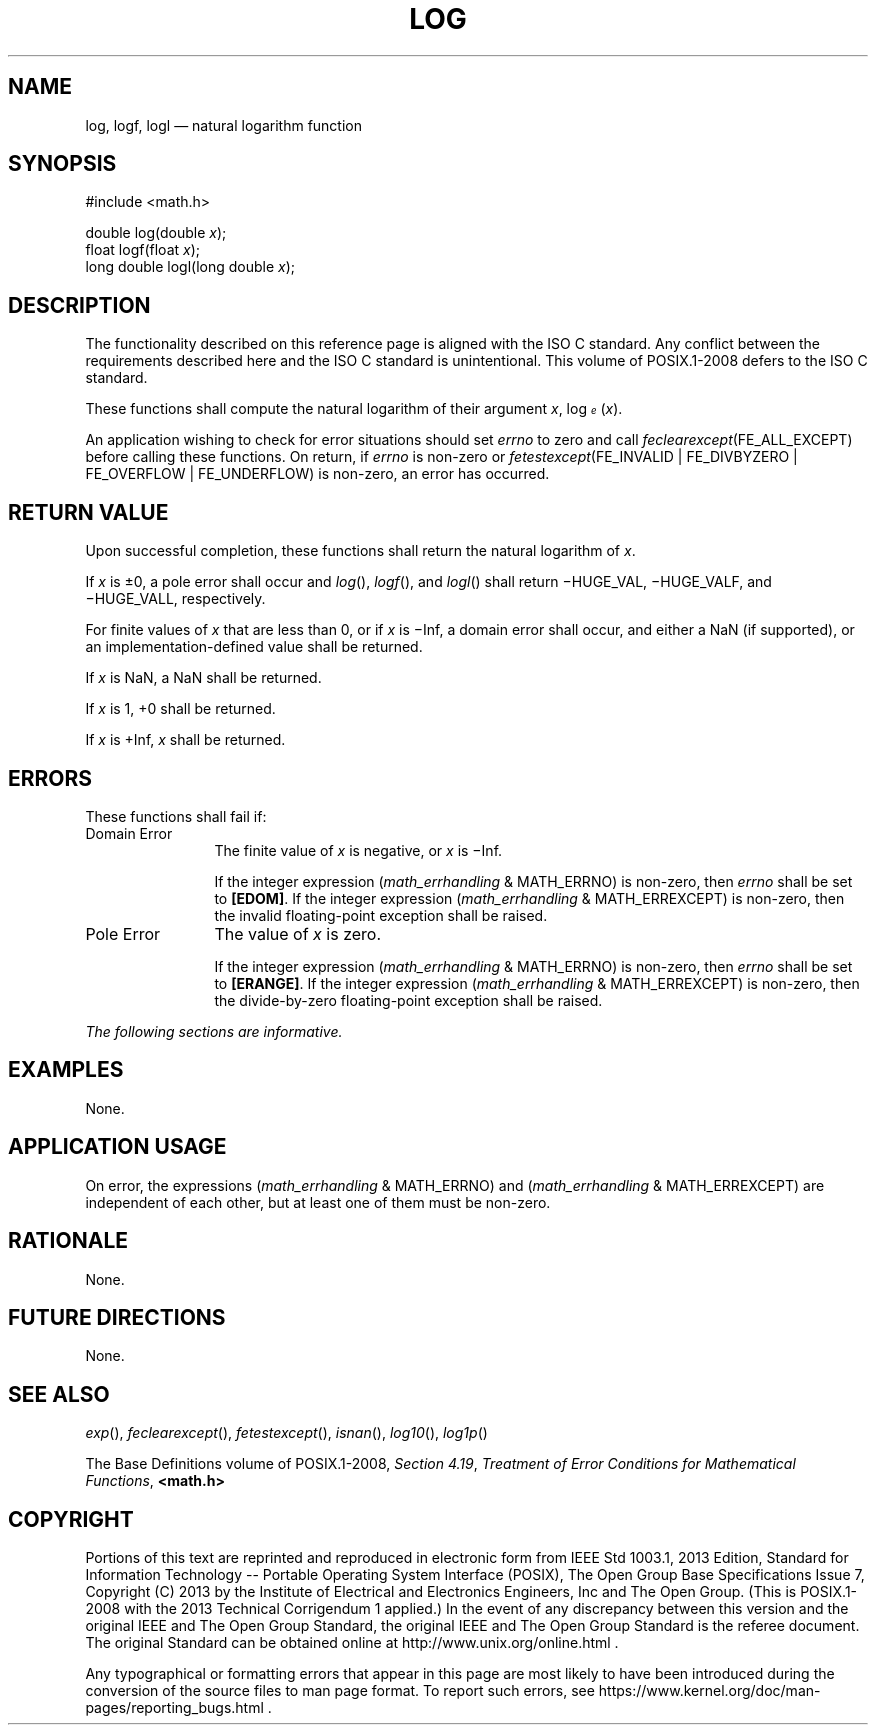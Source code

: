 '\" et
.TH LOG "3" 2013 "IEEE/The Open Group" "POSIX Programmer's Manual"

.SH NAME
log,
logf,
logl
\(em natural logarithm function
.SH SYNOPSIS
.LP
.nf
#include <math.h>
.P
double log(double \fIx\fP);
float logf(float \fIx\fP);
long double logl(long double \fIx\fP);
.fi
.SH DESCRIPTION
The functionality described on this reference page is aligned with the
ISO\ C standard. Any conflict between the requirements described here and the
ISO\ C standard is unintentional. This volume of POSIX.1\(hy2008 defers to the ISO\ C standard.
.P
These functions shall compute the natural logarithm of their argument
.IR x ,
log\d\s-3\fIe\fR\s+3\u(\fIx\fR).
.P
An application wishing to check for error situations should set
.IR errno
to zero and call
.IR feclearexcept (FE_ALL_EXCEPT)
before calling these functions. On return, if
.IR errno
is non-zero or \fIfetestexcept\fR(FE_INVALID | FE_DIVBYZERO |
FE_OVERFLOW | FE_UNDERFLOW) is non-zero, an error has occurred.
.SH "RETURN VALUE"
Upon successful completion, these functions shall return the natural
logarithm of
.IR x .
.P
If
.IR x
is \(+-0, a pole error shall occur and
\fIlog\fR(),
\fIlogf\fR(),
and
\fIlogl\fR()
shall return \(miHUGE_VAL, \(miHUGE_VALF, and \(miHUGE_VALL,
respectively.
.P
For finite values of
.IR x
that are less than 0,
or if
.IR x
is \(miInf,
a domain error shall occur, and
either a NaN (if supported), or
an implementation-defined value shall be returned.
.P
If
.IR x
is NaN, a NaN shall be returned.
.P
If
.IR x
is 1, +0 shall be returned.
.P
If
.IR x
is +Inf,
.IR x
shall be returned.
.SH ERRORS
These functions shall fail if:
.IP "Domain\ Error" 12
The finite value of
.IR x
is negative,
or
.IR x
is \(miInf.
.RS 12 
.P
If the integer expression (\fImath_errhandling\fR & MATH_ERRNO) is
non-zero, then
.IR errno
shall be set to
.BR [EDOM] .
If the integer expression (\fImath_errhandling\fR & MATH_ERREXCEPT) is
non-zero, then the invalid floating-point exception shall be raised.
.RE
.IP "Pole\ Error" 12
The value of
.IR x
is zero.
.RS 12 
.P
If the integer expression (\fImath_errhandling\fR & MATH_ERRNO) is
non-zero, then
.IR errno
shall be set to
.BR [ERANGE] .
If the integer expression (\fImath_errhandling\fR & MATH_ERREXCEPT) is
non-zero, then the divide-by-zero floating-point exception shall be
raised.
.RE
.LP
.IR "The following sections are informative."
.SH EXAMPLES
None.
.SH "APPLICATION USAGE"
On error, the expressions (\fImath_errhandling\fR & MATH_ERRNO) and
(\fImath_errhandling\fR & MATH_ERREXCEPT) are independent of each
other, but at least one of them must be non-zero.
.SH RATIONALE
None.
.SH "FUTURE DIRECTIONS"
None.
.SH "SEE ALSO"
.IR "\fIexp\fR\^(\|)",
.IR "\fIfeclearexcept\fR\^(\|)",
.IR "\fIfetestexcept\fR\^(\|)",
.IR "\fIisnan\fR\^(\|)",
.IR "\fIlog10\fR\^(\|)",
.IR "\fIlog1p\fR\^(\|)"
.P
The Base Definitions volume of POSIX.1\(hy2008,
.IR "Section 4.19" ", " "Treatment of Error Conditions for Mathematical Functions",
.IR "\fB<math.h>\fP"
.SH COPYRIGHT
Portions of this text are reprinted and reproduced in electronic form
from IEEE Std 1003.1, 2013 Edition, Standard for Information Technology
-- Portable Operating System Interface (POSIX), The Open Group Base
Specifications Issue 7, Copyright (C) 2013 by the Institute of
Electrical and Electronics Engineers, Inc and The Open Group.
(This is POSIX.1-2008 with the 2013 Technical Corrigendum 1 applied.) In the
event of any discrepancy between this version and the original IEEE and
The Open Group Standard, the original IEEE and The Open Group Standard
is the referee document. The original Standard can be obtained online at
http://www.unix.org/online.html .

Any typographical or formatting errors that appear
in this page are most likely
to have been introduced during the conversion of the source files to
man page format. To report such errors, see
https://www.kernel.org/doc/man-pages/reporting_bugs.html .
